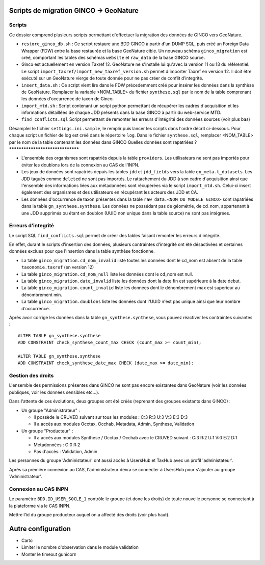 Scripts de migration GINCO -> GeoNature
=======================================



Scripts
*******

Ce dossier comprend plusieurs scripts permettant d'effectuer la migration des données de GINCO vers GeoNature.

* ``restore_ginco_db.sh`` : Ce script restaure une BDD GINCO à partir d'un DUMP SQL, puis créé un Foreign Data Wrapper (FDW) entre la base restaurée et la base GeoNature cible. Un nouveau schéma ``ginco_migration`` est créé, comportant les tables des schémas ``website`` et ``raw_data`` de la base GINCO source.
* Ginco est actuellement en version Taxref 12. GeoNature ne s'installe lui qu'avec la version 11 ou 13 du référentiel. Le script ``import_taxref/import_new_taxref_version.sh`` permet d'importer Taxref en version 12. Il doit être exécuté sur un GeoNature vierge de toute donnée pour ne pas créer de conflit d'integrité.
* ``insert_data.sh`` : Ce script vient lire dans le FDW précedemment créé pour insérer les données dans la synthèse de GeoNature. Remplacer la variable <NOM_TABLE> du fichier ``synthese.sql`` par le nom de la table comprenant les données d'occurrence de taxon de Ginco.
* ``import_mtd.sh`` : Script contenant un script python permettant de récupérer les cadres d'acquisition et les informations détaillées de chaque JDD présents dans la base GINCO à partir du web-service MTD.
* ``find_conflicts.sql`` Script permettant de remonter les erreurs d'intégrité des données sources (voir plus bas)

Désampler le fichier ``settings.ini.sample``, le remplir puis lancer les scripts dans l'ordre décrit ci-dessous. Pour chaque script un fichier de log est créé dans le répertoire ``log``.
Dans le fichier ``synthese.sql``, remplacer <NOM_TABLE> par le nom de la table contenant les données dans GINCO 
Quelles données sont rapatriées ?
*********************************

- L'ensemble des organismes sont rapatriés depuis la table ``providers``. Les utilisateurs ne sont pas importés pour éviter les doublons lors de la connexion au CAS de l'INPN.
- Les jeux de données sont rapatriés depuis les tables ``jdd`` et ``jdd_fields`` vers la table ``gn_meta.t_datasets``. Les JDD tagués comme ``deleted`` ne sont pas importés. Le rattachement du JDD à son cadre d'acquisition ainsi que l'ensemble des informations liées aux métadonnées sont récupérées via le script ``import_mtd.sh``. Celui-ci insert également des organismes et des utilisateurs en récupérant les acteurs des JDD et CA.
- Les données d'occurrence de taxon présentes dans la table ``raw_data.<NOM_DU_MODELE_GINCO>`` sont rapatriées dans la table ``gn_synthese.synthese``. Les données ne possédant pas de géométrie, de cd_nom, appartenant à une JDD supprimés ou étant en doublon (UUID non unique dans la table source) ne sont pas intégrées.

Erreurs d'integrité
*******************

Le script SQL ``find_conflicts.sql`` permet de créer des tables faisant remonter les erreurs d'intégrité.

En effet, durant le scripts d'insertion des données, plusieurs contraintes d'integrité ont été désactivées et certaines données exclues pour que l'insertion dans la table synthèse fonctionne.

- La table ``ginco_migration.cd_nom_invalid`` liste toutes les données dont le cd_nom est absent de la table ``taxonomie.taxref`` (en version 12)
- La table ``ginco_migration.cd_nom_null`` liste les données dont le cd_nom est null.
- La table ``ginco_migration.date_invalid`` liste les données dont la date fin est supérieure à la date debut.
- La table ``ginco_migration.count_invalid`` liste les données dont le dénombrement max est superieur au dénombrement min.
- La table ``ginco_migration.doublons`` liste les données dont l'UUID n'est pas unique ainsi que leur nombre d'occurrence.

Après avoir corrigé les données dans la table ``gn_synthese.synthese``, vous pouvez réactiver les contraintes suivantes :

:: 

    ALTER TABLE gn_synthese.synthese
    ADD CONSTRAINT check_synthese_count_max CHECK (count_max >= count_min);

    ALTER TABLE gn_synthese.synthese
    ADD CONSTRAINT check_synthese_date_max CHECK (date_max >= date_min);


Gestion des droits
*******************

L'ensemble des permissions présentes dans GINCO ne sont pas encore existantes dans GeoNature (voir les données publiques, voir les données sensibles etc...).

Dans l'attente de ces évolutions, deux groupes ont été créés (reprenant des groupes existants dans GINCO) :

- Un groupe "Administrateur" : 

  - Il possède le CRUVED suivant sur tous les modules : C:3 R:3 U:3 V:3 E:3 D:3
  - Il a accès aux modules Occtax, Occhab, Metadata, Admin, Synthese, Validation
  
- Un groupe "Producteur" :

  - Il a accès aux modules Synthese / Occtax / Occhab avec le CRUVED suivant : C:3 R:2 U:1 V:0 E:2 D:1
  - Metadonnées : C:0 R:2
  - Pas d'accès : Validation, Admin

Les personnes du groupe 'Administateur' ont aussi accès à UsersHub et TaxHub avec un profil 'administateur'.

Après sa première connexion au CAS, l'administrateur devra se connecter à UsersHub pour s'ajouter au groupe 'Administrateur'.

Connexion au CAS INPN
*********************

Le paramètre ``BDD.ID_USER_SOCLE_1`` contrôle le groupe (et donc les droits) de toute nouvelle personne se connectant à la plateforme via le CAS INPN. 

Mettre l'id du groupe producteur auquel on a affecté des droits (voir plus haut).

Autre configuration
====================
- Carto 
- Limiter le nombre d'observation dans le module validation 
- Monter le timeout gunicorn
